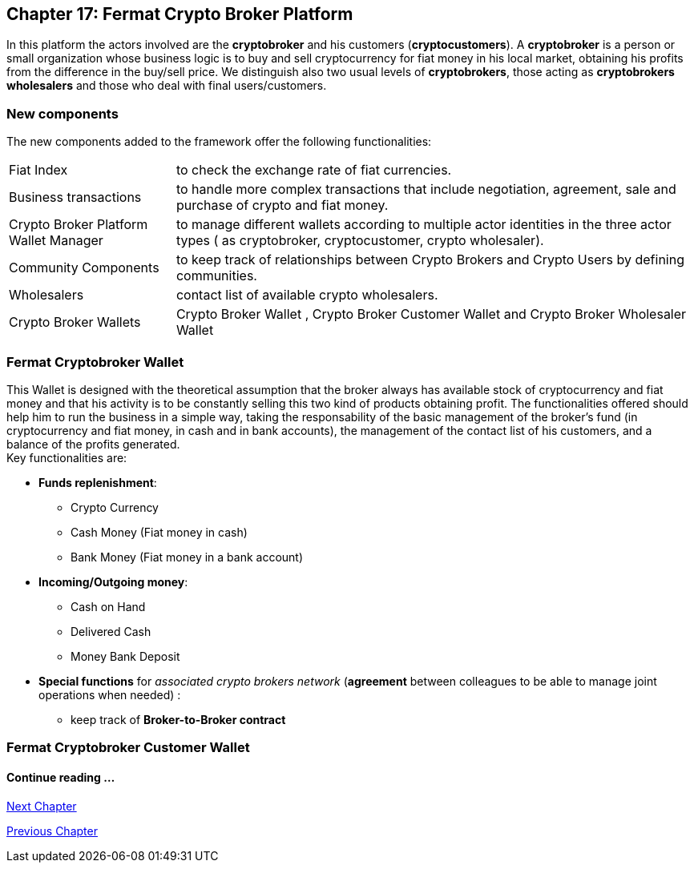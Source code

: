 == Chapter 17: Fermat Crypto Broker Platform
In this platform the actors involved are the *cryptobroker* and his customers (*cryptocustomers*). A *cryptobroker* is a person or small organization whose business logic is to buy and sell cryptocurrency for fiat money in his local market, obtaining his profits from the difference in the buy/sell price. We distinguish also two usual levels of *cryptobrokers*, those acting as *cryptobrokers wholesalers* and those who deal with final users/customers.   

=== New components
The new components added to the framework offer the following functionalities:
[horizontal]
Fiat Index :: to check the exchange rate of fiat currencies.
Business transactions :: to handle more complex transactions that include negotiation, agreement, sale and purchase of crypto and fiat money.
Crypto Broker Platform Wallet Manager :: to manage different wallets according to multiple actor identities in the three actor types ( as cryptobroker, cryptocustomer, crypto wholesaler).
Community Components :: to keep track of relationships between Crypto Brokers and Crypto Users by defining communities.
Wholesalers :: contact list of available crypto wholesalers.
Crypto Broker Wallets :: Crypto Broker Wallet , Crypto Broker Customer Wallet and Crypto Broker Wholesaler Wallet   +

=== Fermat Cryptobroker Wallet
This Wallet is designed with the theoretical assumption that the broker always has available stock of cryptocurrency and fiat money and that his activity is to be constantly selling this two kind of products obtaining profit. The functionalities offered should help him to run the business in a simple way, taking the responsability of the basic management of the broker's fund (in cryptocurrency and fiat money, in cash and in bank accounts), the management of the contact list of his customers, and a balance of the profits generated. +
Key functionalities are:

* *Funds replenishment*:
** Crypto Currency 
** Cash Money (Fiat money in cash)
** Bank Money (Fiat money in a bank account)
* *Incoming/Outgoing money*: 
** Cash on Hand 
** Delivered Cash
** Money Bank Deposit 
* *Special functions* for _associated crypto brokers network_ (*agreement* between colleagues to be able to manage joint operations when needed) :
** keep track of *Broker-to-Broker contract*



=== Fermat Cryptobroker Customer Wallet


////
=== _Actor Network Service layer_
Crypto Broker :: 
Crypto Customer :: +

=== _Identity layer_
Crypto Broker :: 
Crypto Customer :: +

=== _World layer_
Fiat Index :: +

=== _Wallet layer_
Crypto Broker :: +

=== _Contract layer_
Customer Broker Crypto Money Purchase ::
Customer Broker Cash Money Purchase ::
Customer Broker Bank Money Purchase ::
Customer Broker Crypto Money Sale ::
Customer Broker Cash Money Sale ::
Customer Broker Bank Money Sale ::
Broker to Broker ::
Broker to Wholesaler :: +

=== _Business Transaction layer_
Crypto Money Stock Replenishment ::
Cash Money Stock Replenishment ::
Bank Money Stock Replenishment ::
Customer Broker Crypto Sale ::
Customer Broker Cash Sale ::
Customer Broker Bank Sale ::
Customer Broker Crypto Purchase ::
Customer Broker Cash Purchase ::
Customer Broker Bank Purchase ::
Wholesaler Crypto Sale ::
Wholesaler Fiat Sale :: +

=== _Request layer_
Customer Broker Purchase ::
Customer Broker Sale :: +

=== _Middleware layer_
Customers ::
Wholesalers ::
Crypto Broker Wallet Identity ::
Wallet Manager ::
Sub App Manager :: +

=== _Actor layer_
Crypto Broker :: 
Crypto Customer :: +

=== _Agent layer_
Crypto Broker :: +

=== _Desktop Module layer_
Sub App Manager :: 
Wallet Manager :: +

=== _Subapp Module layer_
Crypto Broker Identity ::
Crypto Broker Community :: 
Crypto User Identity ::
Crypto User Community :: 
Customers ::
Suppliers :: +

=== _Wallet Module layer_
Crypto Broker :: 
Crypto Customer :: +

=== _Desktop layer_
Sub App Manager :: 
Wallet Manager :: +

=== _Sub App layer_
Crypto Broker Identity ::
Crypto Broker Community :: 
Crypto User Identity ::
Crypto User Community :: 
Customers ::
Suppliers :: +

=== _Reference Wallet layer_
Crypto Broker :: 
Crypto Customer :: +

////

==== Continue reading ...
////
link:book-chapter-19.asciidoc[Digital Assets Platform]
////

link:book-chapter-18.asciidoc[Next Chapter]

link:book-chapter-16.asciidoc[Previous Chapter]

